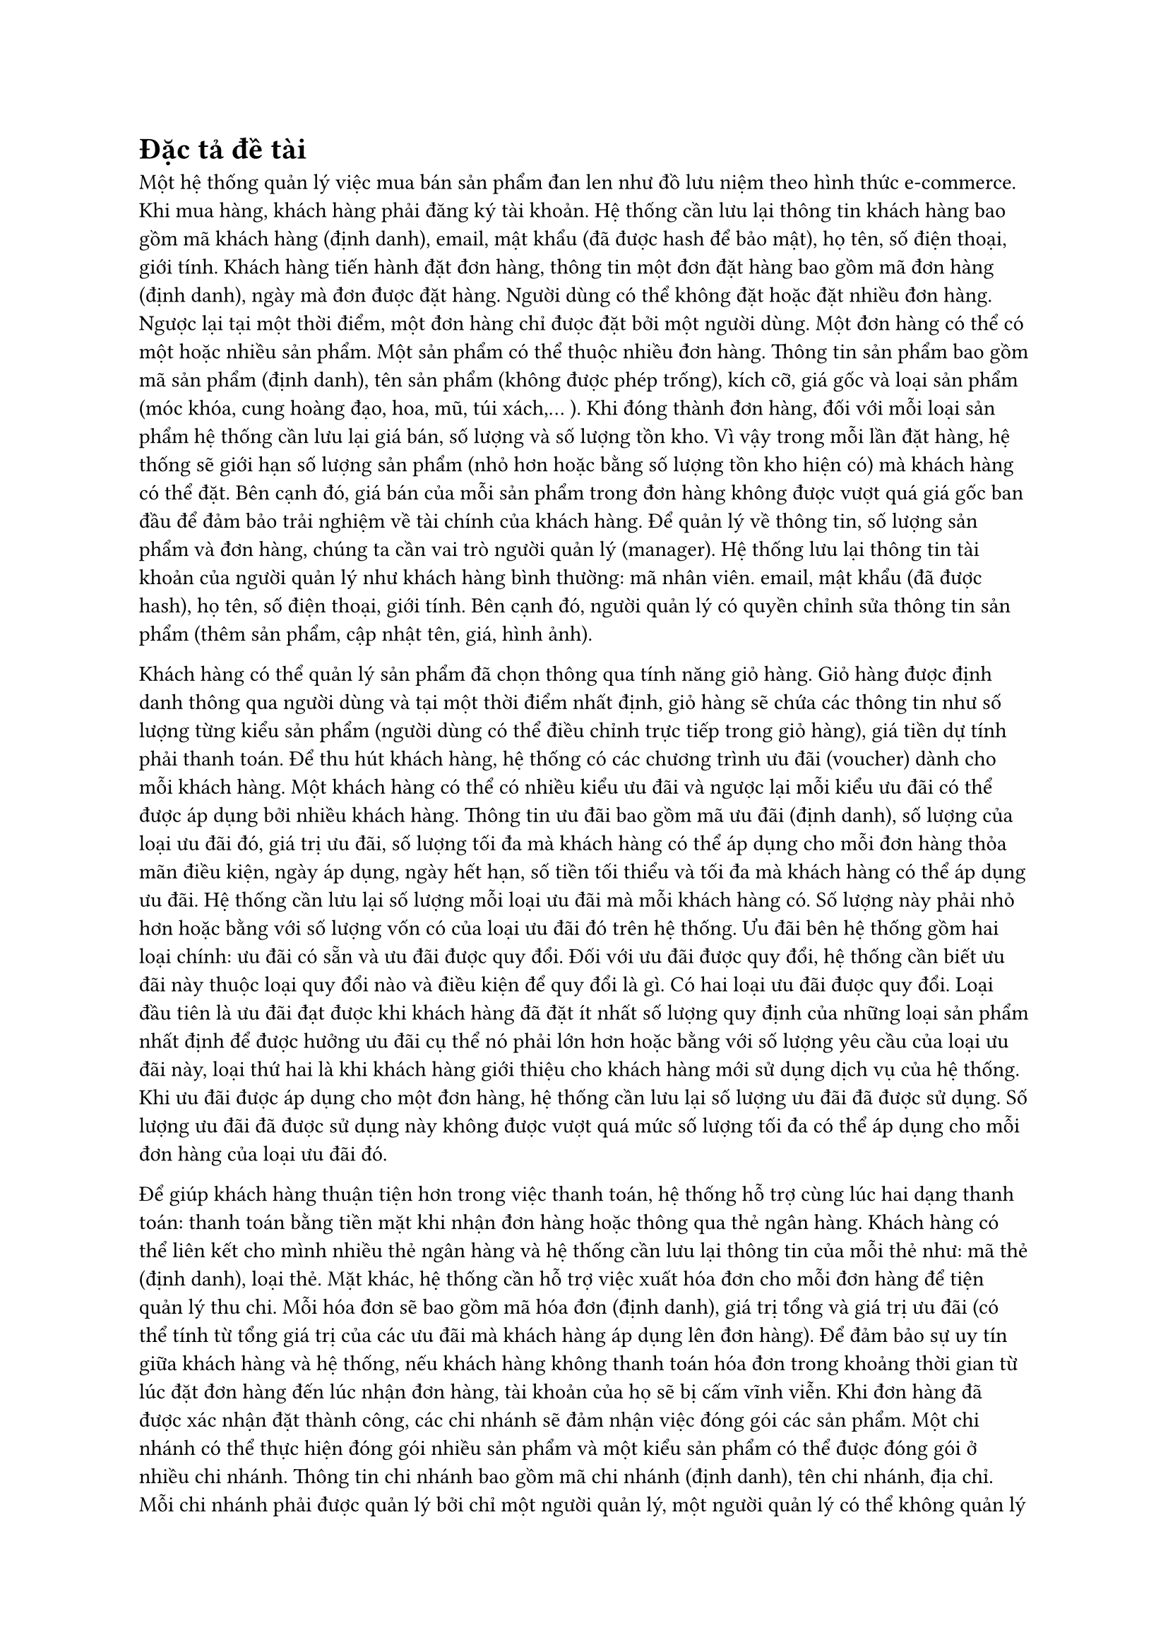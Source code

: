 = Đặc tả đề tài

Một hệ thống quản lý việc mua bán sản phẩm đan len như đồ lưu niệm theo hình thức e-commerce. Khi mua hàng, khách hàng phải đăng ký tài khoản. Hệ thống cần lưu lại thông tin khách hàng bao gồm mã khách hàng (định danh), email, mật khẩu (đã được hash để bảo mật), họ tên, số điện thoại, giới tính. Khách hàng tiến hành đặt đơn hàng, thông tin một đơn đặt hàng bao gồm mã đơn hàng (định danh), ngày mà đơn được đặt hàng. Người dùng có thể không đặt hoặc đặt nhiều đơn hàng. Ngược lại tại một thời điểm, một đơn hàng chỉ được đặt bởi một người dùng. Một đơn hàng có thể có một hoặc nhiều sản phẩm. Một sản phẩm có thể thuộc nhiều đơn hàng. Thông tin sản phẩm bao gồm mã sản phẩm (định danh), tên sản phẩm (không được phép trống), kích cỡ, giá gốc và loại sản phẩm (móc khóa, cung hoàng đạo, hoa, mũ, túi xách,… ). Khi đóng thành đơn hàng, đối với mỗi loại sản phẩm hệ thống cần lưu lại giá bán, số lượng và số lượng tồn kho. Vì vậy trong mỗi lần đặt hàng, hệ thống sẽ giới hạn số lượng sản phẩm (nhỏ hơn hoặc bằng số lượng tồn kho hiện có) mà khách hàng có thể đặt. Bên cạnh đó, giá bán của mỗi sản phẩm trong đơn hàng không được vượt quá giá gốc ban đầu để đảm bảo trải nghiệm về tài chính của khách hàng. Để quản lý về thông tin, số lượng sản phẩm và đơn hàng, chúng ta cần vai trò người quản lý (manager). Hệ thống lưu lại thông tin tài khoản của người quản lý như khách hàng bình thường: mã nhân viên. email, mật khẩu (đã được hash), họ tên, số điện thoại, giới tính. Bên cạnh đó, người quản lý có quyền chỉnh sửa thông tin sản phẩm (thêm sản phẩm, cập nhật tên, giá, hình ảnh).

Khách hàng có thể quản lý sản phẩm đã chọn thông qua tính năng giỏ hàng. Giỏ hàng được định danh thông qua người dùng và tại một thời điểm nhất định, giỏ hàng sẽ chứa các thông tin như số lượng từng kiểu sản phẩm (người dùng có thể điều chỉnh trực tiếp trong giỏ hàng), giá tiền dự tính phải thanh toán. Để thu hút khách hàng, hệ thống có các chương trình ưu đãi (voucher) dành cho mỗi khách hàng. Một khách hàng có thể có nhiều kiểu ưu đãi và ngược lại mỗi kiểu ưu đãi có thể được áp dụng bởi nhiều khách hàng. Thông tin ưu đãi  bao gồm mã ưu đãi (định danh), số lượng của loại ưu đãi đó, giá trị ưu đãi, số lượng tối đa mà khách hàng có thể áp dụng cho mỗi đơn hàng thỏa mãn điều kiện, ngày áp dụng, ngày hết hạn, số tiền tối thiểu và tối đa mà khách hàng có thể áp dụng ưu đãi. Hệ thống cần lưu lại số lượng mỗi loại ưu đãi mà mỗi khách hàng có. Số lượng này phải nhỏ hơn hoặc bằng với số lượng vốn có của loại ưu đãi đó trên hệ thống. Ưu đãi bên hệ thống gồm hai loại chính: ưu đãi có sẵn và ưu đãi được quy đổi. Đối với ưu đãi được quy đổi, hệ thống cần biết ưu đãi này thuộc loại quy đổi nào và điều kiện để quy đổi là gì. Có hai loại ưu đãi được quy đổi. Loại đầu tiên là ưu đãi đạt được khi khách hàng đã đặt ít nhất số lượng quy định của những loại sản phẩm nhất định để được hưởng ưu đãi cụ thể nó phải lớn hơn hoặc bằng với số lượng yêu cầu của loại ưu đãi này, loại thứ hai là khi khách hàng giới thiệu cho khách hàng mới sử dụng dịch vụ của hệ thống. Khi ưu đãi được áp dụng cho một đơn hàng, hệ thống cần lưu lại số lượng ưu đãi đã được sử dụng. Số lượng ưu đãi đã được sử dụng này không được vượt quá mức số lượng tối đa có thể áp dụng cho mỗi đơn hàng của loại ưu đãi đó.

Để giúp khách hàng thuận tiện hơn trong việc thanh toán, hệ thống hỗ trợ cùng lúc hai dạng thanh toán: thanh toán bằng tiền mặt khi nhận đơn hàng hoặc thông qua thẻ ngân hàng. Khách hàng có thể liên kết cho mình nhiều thẻ ngân hàng và hệ thống cần lưu lại thông tin của mỗi thẻ như: mã thẻ (định danh), loại thẻ. Mặt khác, hệ thống cần hỗ trợ việc xuất hóa đơn cho mỗi đơn hàng để tiện quản lý thu chi. Mỗi hóa đơn sẽ bao gồm mã hóa đơn (định danh), giá trị tổng và giá trị ưu đãi (có thể tính từ tổng giá trị của các ưu đãi mà khách hàng áp dụng lên đơn hàng). Để đảm bảo sự uy tín giữa khách hàng và hệ thống, nếu khách hàng không thanh toán hóa đơn trong khoảng thời gian từ lúc đặt đơn hàng đến lúc nhận đơn hàng, tài khoản của họ sẽ bị cấm vĩnh viễn. Khi đơn hàng đã được xác nhận đặt thành công, các chi nhánh sẽ đảm nhận việc đóng gói các sản phẩm. Một chi nhánh có thể thực hiện đóng gói nhiều sản phẩm và một kiểu sản phẩm có thể được đóng gói ở nhiều chi nhánh. Thông tin chi nhánh bao gồm mã chi nhánh (định danh), tên chi nhánh, địa chỉ. Mỗi chi nhánh phải được quản lý bởi chỉ một người quản lý, một người quản lý có thể không quản lý hoặc quản lý nhiều chi nhánh. Cuối cùng, đơn hàng của khách hàng sau khi đã được đóng gói cẩn thận sẽ được bàn giao lại cho một hệ thống chuyển phát để chuyển đến tay người. Một lần vận chuyển bao gồm mã vận đơn (định danh), ngày bắt đầu vận chuyển và hệ thống cần lưu lại tình trạng của mỗi đơn hàng tại một thời điểm nhất định. Một lần vận chuyển gồm một hoặc nhiều đơn hàng và ngược lại, một đơn hàng trước khi đến tay người dùng có thể đi qua nhiều bên vận chuyển. Bên cạnh đó, người dùng có thể sử dụng mã vận đơn để tra cứu thông tin về tình trạng đơn hàng tại bất kỳ thời điểm nào.
Ngoài ra, với nhu cầu mở rộng khách hàng, hệ thống sẽ cung cấp thêm những ưu đãi cho những khách hàng giới thiệu được những khách hàng mới. Điều này được ghi nhận khi khách hàng mới nhập mã của những người giới thiệu và những mã này sẽ được quy đổi thành voucher. Bên cạnh đó, người giới thiệu sẽ nhận được điểm và cũng có thể dùng điểm này để quy đổi lại voucher. Một khách hàng cũ có thể không giới thiệu hoặc giới thiệu cho nhiều khách hàng mới, nhưng ngược lại một khách hàng mới có thể không được giới thiệu hoặc chỉ được kê khai một người.

#pagebreak()